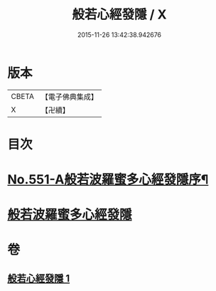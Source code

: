 #+TITLE: 般若心經發隱 / X
#+DATE: 2015-11-26 13:42:38.942676
* 版本
 |     CBETA|【電子佛典集成】|
 |         X|【卍續】    |

* 目次
* [[file:KR6c0170_001.txt::001-0859c1][No.551-A般若波羅蜜多心經發隱序¶]]
* [[file:KR6c0170_001.txt::001-0859c19][般若波羅蜜多心經發隱]]
* 卷
** [[file:KR6c0170_001.txt][般若心經發隱 1]]

